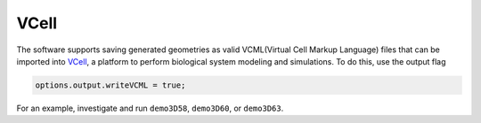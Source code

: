 VCell
--------

The software supports saving generated geometries as valid VCML(Virtual Cell Markup Language) files that can be imported into `VCell <https://docs.openmicroscopy.org/ome-model/5.6.3/#ome-tiff>`_, a platform to perform biological system modeling and simulations. To do this, use the output flag

.. code:: matlab

	options.output.writeVCML = true;

For an example, investigate and run ``demo3D58``, ``demo3D60``, or  ``demo3D63``.
